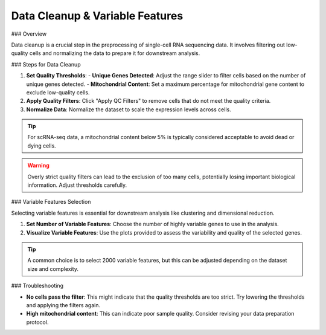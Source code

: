 ==============================
Data Cleanup & Variable Features
==============================

### Overview

Data cleanup is a crucial step in the preprocessing of single-cell RNA sequencing data. It involves filtering out low-quality cells and normalizing the data to prepare it for downstream analysis.

### Steps for Data Cleanup

1. **Set Quality Thresholds**:
   - **Unique Genes Detected**: Adjust the range slider to filter cells based on the number of unique genes detected.
   - **Mitochondrial Content**: Set a maximum percentage for mitochondrial gene content to exclude low-quality cells.
   
2. **Apply Quality Filters**: Click "Apply QC Filters" to remove cells that do not meet the quality criteria.

3. **Normalize Data**: Normalize the dataset to scale the expression levels across cells.

.. image:: ../_static/images/single_dataset_analysis/data_cleanup.png
   :width: 90%
   :align: center

.. tip::
   For scRNA-seq data, a mitochondrial content below 5% is typically considered acceptable to avoid dead or dying cells.

.. warning::
   Overly strict quality filters can lead to the exclusion of too many cells, potentially losing important biological information. Adjust thresholds carefully.

### Variable Features Selection

Selecting variable features is essential for downstream analysis like clustering and dimensional reduction.

1. **Set Number of Variable Features**: Choose the number of highly variable genes to use in the analysis.
2. **Visualize Variable Features**: Use the plots provided to assess the variability and quality of the selected genes.

.. image:: ../_static/images/single_dataset_analysis/variables_features.png
   :width: 90%
   :align: center


.. tip::
   A common choice is to select 2000 variable features, but this can be adjusted depending on the dataset size and complexity.

### Troubleshooting

- **No cells pass the filter**: This might indicate that the quality thresholds are too strict. Try lowering the thresholds and applying the filters again.
- **High mitochondrial content**: This can indicate poor sample quality. Consider revising your data preparation protocol.

